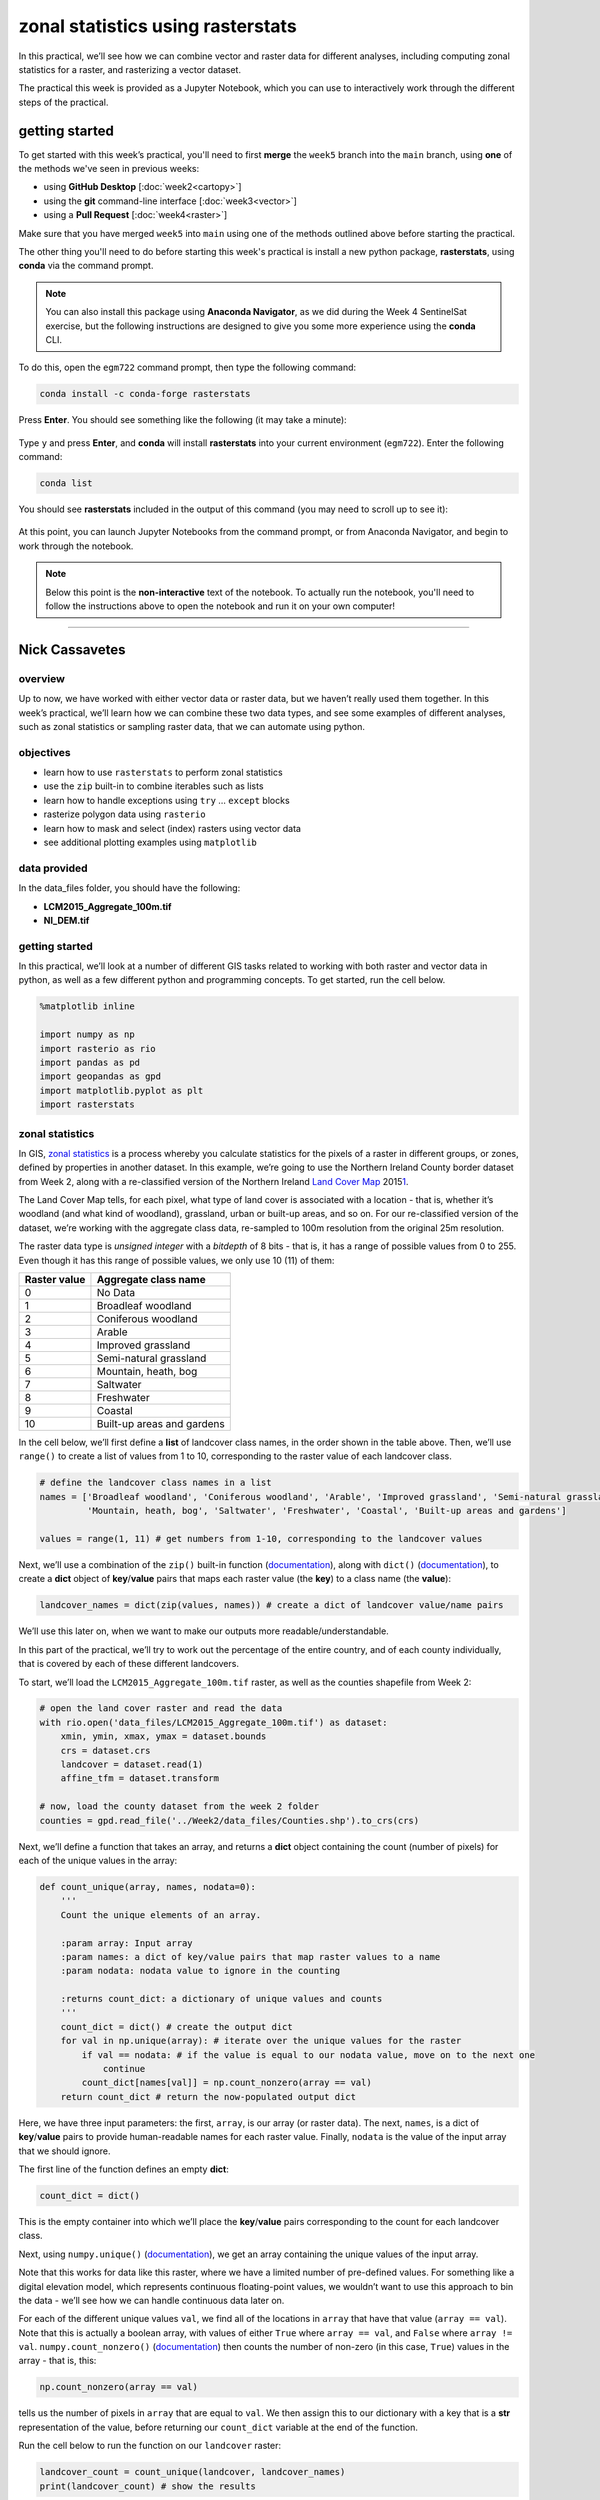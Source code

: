 zonal statistics using rasterstats
=====================================

In this practical, we’ll see how we can combine vector and raster data for different analyses, including computing
zonal statistics for a raster, and rasterizing a vector dataset.

The practical this week is provided as a Jupyter Notebook, which you can use to interactively work through the
different steps of the practical.

getting started
---------------

To get started with this week’s practical, you'll need to first **merge** the ``week5`` branch into the ``main`` branch,
using **one** of the methods we've seen in previous weeks:

- using **GitHub Desktop** [:doc:`week2<cartopy>`]
- using the **git** command-line interface [:doc:`week3<vector>`]
- using a **Pull Request** [:doc:`week4<raster>`]

Make sure that you have merged ``week5`` into ``main`` using one of the methods outlined above before starting the
practical.

The other thing you'll need to do before starting this week's practical is install a new python package,
**rasterstats**, using **conda** via the command prompt.

.. note::

    You can also install this package using **Anaconda Navigator**, as we did during the Week 4 SentinelSat exercise,
    but the following instructions are designed to give you some more experience using the **conda** CLI.

To do this, open the ``egm722`` command prompt, then type the following command:

.. code-block:: text

    conda install -c conda-forge rasterstats

Press **Enter**. You should see something like the following (it may take a minute):

.. figure:: ../../../img/egm722/week5/conda_install.png
    :width: 720
    :align: center
    :alt: conda install running in the command prompt

Type ``y`` and press **Enter**, and **conda** will install **rasterstats** into your current environment (``egm722``).
Enter the following command:

.. code-block:: text

    conda list

You should see **rasterstats** included in the output of this command (you may need to scroll up to see it):

.. figure:: ../../../img/egm722/week5/conda_list.png
    :width: 720
    :align: center
    :alt: the output of conda list in the command prompt, showing that rasterstats is installed

At this point, you can launch Jupyter Notebooks from the command prompt, or from Anaconda Navigator, and begin to work
through the notebook.

.. note::
    
    Below this point is the **non-interactive** text of the notebook. To actually run the notebook, you'll need to
    follow the instructions above to open the notebook and run it on your own computer!

....

Nick Cassavetes
------------------

overview
^^^^^^^^^

Up to now, we have worked with either vector data or raster data, but we
haven’t really used them together. In this week’s practical, we’ll learn
how we can combine these two data types, and see some examples of
different analyses, such as zonal statistics or sampling raster data,
that we can automate using python.

objectives
^^^^^^^^^^^

- learn how to use ``rasterstats`` to perform zonal statistics
- use the ``zip`` built-in to combine iterables such as lists
- learn how to handle exceptions using ``try`` … ``except`` blocks
- rasterize polygon data using ``rasterio``
- learn how to mask and select (index) rasters using vector data
- see additional plotting examples using ``matplotlib``

data provided
^^^^^^^^^^^^^^

In the data_files folder, you should have the following:

- **LCM2015_Aggregate_100m.tif**
- **NI_DEM.tif**

getting started
^^^^^^^^^^^^^^^^

In this practical, we’ll look at a number of different GIS tasks related
to working with both raster and vector data in python, as well as a few
different python and programming concepts. To get started, run the cell
below.

.. code:: ipython3

    %matplotlib inline

    import numpy as np
    import rasterio as rio
    import pandas as pd
    import geopandas as gpd
    import matplotlib.pyplot as plt
    import rasterstats

zonal statistics
^^^^^^^^^^^^^^^^^

In GIS, `zonal
statistics <https://pro.arcgis.com/en/pro-app/latest/tool-reference/spatial-analyst/how-zonal-statistics-works.htm>`__
is a process whereby you calculate statistics for the pixels of a raster
in different groups, or zones, defined by properties in another dataset.
In this example, we’re going to use the Northern Ireland County border
dataset from Week 2, along with a re-classified version of the Northern
Ireland `Land Cover
Map <https://catalogue.ceh.ac.uk/documents/47f053a0-e34f-4534-a843-76f0a0998a2f>`__
2015\ `1 <#fn1>`__.

The Land Cover Map tells, for each pixel, what type of land cover is
associated with a location - that is, whether it’s woodland (and what
kind of woodland), grassland, urban or built-up areas, and so on. For
our re-classified version of the dataset, we’re working with the
aggregate class data, re-sampled to 100m resolution from the original
25m resolution.

The raster data type is *unsigned integer* with a *bitdepth* of 8 bits -
that is, it has a range of possible values from 0 to 255. Even though it
has this range of possible values, we only use 10 (11) of them:

============ ==========================
Raster value Aggregate class name
============ ==========================
0            No Data
1            Broadleaf woodland
2            Coniferous woodland
3            Arable
4            Improved grassland
5            Semi-natural grassland
6            Mountain, heath, bog
7            Saltwater
8            Freshwater
9            Coastal
10           Built-up areas and gardens
============ ==========================

In the cell below, we’ll first define a **list** of landcover class
names, in the order shown in the table above. Then, we’ll use
``range()`` to create a list of values from 1 to 10, corresponding to
the raster value of each landcover class.

.. code:: ipython3

    # define the landcover class names in a list
    names = ['Broadleaf woodland', 'Coniferous woodland', 'Arable', 'Improved grassland', 'Semi-natural grassland',
             'Mountain, heath, bog', 'Saltwater', 'Freshwater', 'Coastal', 'Built-up areas and gardens']

    values = range(1, 11) # get numbers from 1-10, corresponding to the landcover values

Next, we’ll use a combination of the ``zip()`` built-in function
(`documentation <https://docs.python.org/3/library/functions.html#zip>`__),
along with ``dict()``
(`documentation <https://docs.python.org/3/library/functions.html#func-dict>`__),
to create a **dict** object of **key**/**value** pairs that maps each
raster value (the **key**) to a class name (the **value**):

.. code:: ipython3

    landcover_names = dict(zip(values, names)) # create a dict of landcover value/name pairs

We’ll use this later on, when we want to make our outputs more
readable/understandable.

In this part of the practical, we’ll try to work out the percentage of
the entire country, and of each county individually, that is covered by
each of these different landcovers.

To start, we’ll load the ``LCM2015_Aggregate_100m.tif`` raster, as well
as the counties shapefile from Week 2:

.. code:: ipython3

    # open the land cover raster and read the data
    with rio.open('data_files/LCM2015_Aggregate_100m.tif') as dataset:
        xmin, ymin, xmax, ymax = dataset.bounds
        crs = dataset.crs
        landcover = dataset.read(1)
        affine_tfm = dataset.transform

    # now, load the county dataset from the week 2 folder
    counties = gpd.read_file('../Week2/data_files/Counties.shp').to_crs(crs)

Next, we’ll define a function that takes an array, and returns a
**dict** object containing the count (number of pixels) for each of the
unique values in the array:

.. code:: ipython3

    def count_unique(array, names, nodata=0):
        '''
        Count the unique elements of an array.

        :param array: Input array
        :param names: a dict of key/value pairs that map raster values to a name
        :param nodata: nodata value to ignore in the counting

        :returns count_dict: a dictionary of unique values and counts
        '''
        count_dict = dict() # create the output dict
        for val in np.unique(array): # iterate over the unique values for the raster
            if val == nodata: # if the value is equal to our nodata value, move on to the next one
                continue
            count_dict[names[val]] = np.count_nonzero(array == val)
        return count_dict # return the now-populated output dict

Here, we have three input parameters: the first, ``array``, is our array
(or raster data). The next, ``names``, is a dict of **key**/**value**
pairs to provide human-readable names for each raster value. Finally,
``nodata`` is the value of the input array that we should ignore.

The first line of the function defines an empty **dict**:

.. code:: python

   count_dict = dict()

This is the empty container into which we’ll place the **key**/**value**
pairs corresponding to the count for each landcover class.

Next, using ``numpy.unique()``
(`documentation <https://numpy.org/doc/stable/reference/generated/numpy.unique.html>`__),
we get an array containing the unique values of the input array.

Note that this works for data like this raster, where we have a limited
number of pre-defined values. For something like a digital elevation
model, which represents continuous floating-point values, we wouldn’t
want to use this approach to bin the data - we’ll see how we can handle
continuous data later on.

For each of the different unique values ``val``, we find all of the
locations in ``array`` that have that value (``array == val``). Note
that this is actually a boolean array, with values of either ``True``
where ``array == val``, and ``False`` where ``array != val``.
``numpy.count_nonzero()``
(`documentation <https://numpy.org/doc/stable/reference/generated/numpy.count_nonzero.html>`__)
then counts the number of non-zero (in this case, ``True``) values in
the array - that is, this:

.. code:: python

   np.count_nonzero(array == val)

tells us the number of pixels in ``array`` that are equal to ``val``. We
then assign this to our dictionary with a key that is a **str**
representation of the value, before returning our ``count_dict``
variable at the end of the function.

Run the cell below to run the function on our ``landcover`` raster:

.. code:: ipython3

    landcover_count = count_unique(landcover, landcover_names)
    print(landcover_count) # show the results

Exercise: can you work out the percentage area of Northern Ireland that
is covered by each of the 10 landcover classes?

.. code:: ipython3

    # start by using count_unique to get the number of pixels corresponding to each landcover class

    # now, get the total number of pixels in the image that aren't nodata
    # hint: use np.count_nonzero()

    # now, iterate over the dictionary items to express the number of pixels as a percentage of the total pixels

Now, let’s have a look at the help for ``rasterstats.gen_zonal_stats()``
(`documentation <https://pythonhosted.org/rasterstats/rasterstats.html#rasterstats.gen_zonal_stats>`__),
which will tell us how we can use ``rasterstats`` to get zonal
statistics for a raster and vector geometry:

.. code:: ipython3

    help(rasterstats.gen_zonal_stats)

In the output of the cell above, you should see the usage for
``rasterstats.gen_zonal_stats()``, which is the same as the usage for
``rasterstats.zonal_stats()``. Have a look at the documentation - we’ll
go over an example below, but there are many more useful features that
we won’t go into in the tutorial.

In the following cell, we use ``rasterstats.zonal_stats()``
(`documentation <https://pythonhosted.org/rasterstats/manual.html#zonal-statistics>`__)
with our ``counties`` and ``landcover`` datasets to do the same exercise
as above (counting unique pixel values).

Rather than counting the pixels in the entire raster, however, we want
to count the number of pixels with each land cover value that fall
within a specific area defined by each of the features in the
``counties`` dataset:

.. code:: ipython3

    county_stats = rasterstats.zonal_stats(counties, # the shapefile to use
                                           landcover, # the raster to use - here, we're using the numpy array loaded using rasterio
                                           affine=affine_tfm, # the geotransform for the raster
                                           categorical=True, # whether the data are categorical
                                           category_map=landcover_names,
                                           nodata=0 # the nodata value for the raster
                                          )

    print(type(county_stats)) # county_stats is a list of dict objects
    print(county_stats[0]) # shows the landcover use for county tyrone (index 0 in counties geodataframe)

the zip built-in
^^^^^^^^^^^^^^^^^

We introduced the ``zip()`` built-in function above, but it’s worth
discussing this powerful and useful function in a bit more detail.

In Python 3, ``zip()`` returns a **zip** object that combines elements
from each of the iterable objects passed as arguments:

.. code:: ipython3

    x = [1, 2, 3, 4]
    y = ['a', 'b', 'c', 'd']

    print(zip(x, y))

We have seen something similar with **iterator** objects before - for
example, the output of ``range()`` is an **iterator**. As we have seen,
we can *iterate* over the items of the **iterator** object, or we can
use something like ``list()`` to convert the **iterator** into another
type of object:

.. code:: ipython3

    print(list(zip(x, y)))

And, as we saw above, we can also pass the output of ``zip()`` to
``dict()``, to create a **dict** of **key**/**value** pairs - this is an
efficient way to create a **dict** object from two **list** objects of
different items:

.. code:: ipython3

    print(dict(zip(x, y)))

One thing to keep in mind, though, is that with ``zip(x, y)``, each of
the elements of ``x`` is paired with the corresponding element from
``y``. If ``x`` and ``y`` are different lengths, ``zip(x, y)`` will only
use up to the shorter of the two:

.. code:: ipython3

    x = [1, 2, 3]

    list(zip(x, y))

As a final example, we can also use ``zip()`` to combine more than two
iterables - we’re not limited to a single pair of iterables:

.. code:: ipython3

    x = [1, 2, 3, 4]
    y = ['a', 'b', 'c', 'd']
    z = ['i', 'ii', 'iii', 'iv']

    print(list(zip(x, y, z)))

Now, let’s use ``zip()`` to create a **dict** that returns the landcover
stats for each county, given the county name.

First, we can use a *list comprehension* to get a list of the county
names, formatted using ``str.title()``:

.. code:: ipython3

    names = [n.title() for n in counties['CountyName']] # use str.title() because we're not shouting

Now, we use ``dict()`` and ``zip()`` to create the **dict** object of
landcover stats by county:

.. code:: ipython3

    county_dict = dict(zip(names, county_stats))
    print(county_dict['Tyrone']) # should be the same output as before

handling Exceptions with try … except
^^^^^^^^^^^^^^^^^^^^^^^^^^^^^^^^^^^^^^

Now, let’s add information about the percent landcover to the
``counties`` table. We’ll start by using creating a **dict** that takes
the full landcover class name, and shortens it so that it can be used as
a column header:

.. code:: ipython3

    short_names = ['broadleaf', 'coniferous', 'arable', 'imp_grass', 'nat_grass',
                   'mountain', 'saltwater', 'freshwater', 'coastal', 'built_up']
    short_dict = dict(zip(landcover_names.values(), short_names)) # use dict and zip with the full names

Now, we can use this to populate the data table with new columns for
each landcover class:

.. code:: ipython3

    for ind, row in counties.iterrows(): # use iterrows to iterate over the rows of the table
        county_data = county_dict[row['CountyName'].title()] # get the landcover data for this county
        for name in landcover_names.values(): # iterate over each of the landcover class names
            counties.loc[ind, short_dict[name]] = county_data[name] # add the landcover count to a new column

What happened here?

From the error message above, we can see that there is no entry for
``Saltwater`` in the data for this county (Tyrone):

.. code:: ipython3

    print(row['CountyName'].title()) # show the county name that caused the error
    print('Saltwater' in county_dict[row['CountyName'].title()].keys()) # is Saltwater a valid key for this county?

Because ``Saltwater`` is not in the list of **key** values for this
**dict**, when we try to use ``Saltwater`` as a **key** in the
``county_data`` dictionary, it raises a **KeyError**.

The problem that we have here is that we don’t necessarily have all
landcover classes represented in every county. We shouldn’t expect to,
either - County Tyrone is an inland county, so it makes sense that it
wouldn’t have any saltwater areas.

One way to handle this could be to insert an **if**/**else** block to
check that the landcover class is present in the **dict** before trying
to access it. This would check whether the value of ``name`` is a
**key** of ``county_data`` - if it isn’t, then it will add a value of 0
to the table for that column:

.. code:: ipython3

    for ind, row in counties.iterrows(): # use iterrows to iterate over the rows of the table
        county_data = county_dict[row['CountyName'].title()] # get the landcover data for this county
        for name in landcover_names.values(): # iterate over each of the landcover class names
            if name in county_data.keys(): # check that name is a key of county_data
                counties.loc[ind, short_dict[name]] = county_data[name] # add the landcover count to a new column
            else:
                counties.loc[ind, short_dict[name]] = 0 # if name is not present, value should be 0.

Another option is to use a ```try`` …
``except`` <https://realpython.com/python-exceptions/#the-try-and-except-block-handling-exceptions>`__
block to “catch” and handle an exception:

.. code:: python


   try:
       # run some code
   except:
       # run this if the try block causes an exception

In general, it’s `not
recommended <https://www.python.org/dev/peps/pep-0008/#programming-recommendations>`__
to just have a bare ``except:`` clause, as this will make it harder to
interrupt a program. In our specific case, we only want the interpreter
to ignore ``KeyError`` exceptions - if there are other problems, we
still need to know about those.

In our example, the ``try`` … ``except`` block looks like this:

.. code:: ipython3

    for ind, row in counties.iterrows(): # use iterrows to iterate over the rows of the table
        county_data = county_dict[row['CountyName'].title()] # get the landcover data for this county
        for name in landcover_names.values(): # iterate over each of the landcover class names
            try:
                counties.loc[ind, short_dict[name]] = county_data[name] # add the landcover count to a new column
            except KeyError: # we can ignore KeyErrors, because this just means the landcover class has a value of 0
                counties.loc[ind, short_dict[name]] = 0 # if name is not present, value should be 0.

    counties # just to show the table in the output below

Now, we can see that the table has had an additional 10 columns added
(one for each landcover class), with each column being filled with the
number of pixels in each county that are classified as that landcover
class.

As one final step, let’s update the table so that the value corresponds
to the percentage of each county’s area covered by each landcover class:

.. code:: ipython3

    for ind, row in counties.iterrows(): # iterate over the rows of the table
        counties.loc[ind, short_names] = 100 * row[short_names] / row[short_names].sum()
    counties # just to show the table in the output below

In the above, you can see that we’ve *indexed* the table using the list
of column names ``short_name``, which ensures that we only select the
columns we’re interested in.

Looking at the table above, what landcover class dominates each county?
Does this make sense, given what you know about Northern Ireland?

As a final exercise, modify the cell below so that each cell represents
the total area (in square km) covered by each landcover class, rather
than the number of pixels or the percent area of each county.

As a small hint, you should only need to change a single line:

.. code:: ipython3

    for ind, row in counties.iterrows(): # use iterrows to iterate over the rows of the table
        county_data = county_dict[row['CountyName'].title()] # get the landcover data for this county
        for name in landcover_names.values(): # iterate over each of the landcover class names
            try:
                counties.loc[ind, short_dict[name]] = county_data[name] # add the landcover count to a new column
            except KeyError:
                counties.loc[ind, short_dict[name]] = 0 # if name is not present, value should be 0.

    counties # just to show the table in the output below

rasterizing vector data using rasterio
^^^^^^^^^^^^^^^^^^^^^^^^^^^^^^^^^^^^^^^

``rasterstats`` provides a nice tool for quickly and easily extracting
zonal statistics from a raster using vector data. Sometimes, though, we
might want to *rasterize* our vector data - for example, in order to
mask our raster data, or to be able to select pixels. To do this, we can
use the ``rasterio.features`` module
(`documentation <https://rasterio.readthedocs.io/en/latest/api/rasterio.features.html>`__):

.. code:: ipython3

    import rasterio.features # we have imported rasterio as rio, so this will be rio.features (and rasterio.features)

``rasterio.features``\ has a number of different methods, but the one we
are interested in here is ``rasterize()``
(`documentation <https://rasterio.readthedocs.io/en/latest/api/rasterio.features.html#rasterio.features.rasterize>`__):

.. code:: ipython3

    help(rio.features.rasterize)

Here, we pass an **iterable** object (**list**, **tuple**, **array**,
etc.) that contains (``geometry``, ``value``) pairs. ``value``
determines the pixel values in the output raster that the ``geometry``
overlaps. If we don’t provide a ``value``, it takes the
``default_value`` or the ``fill`` value.

So, to create a rasterized version of our county outlines, we could do
the following:

.. code:: ipython3

    shapes = list(zip(counties['geometry'], counties['COUNTY_ID'])) # get a list of geometry, value pairs
    county_mask = rio.features.rasterize(shapes=shapes, # the list of geometry/value pairs
                                         fill=0, # the value to use for cells not covered by any geometry
                                         out_shape=landcover.shape, # the shape of the new raster
                                         transform=affine_tfm) # the geotransform of the new raster

The first line uses ``zip()`` and ``list()`` to create a list of
(**geometry**, **value**) pairs, and the second line actually creates
the rasterized array, ``county_mask``.

Note that in the call to ``rasterio.features.rasterize()``, we have to
set the output shape (``out_shape``) of the raster, as well as the
``transform`` - that is, how we go from pixel coordinates in the array
to real-world coordinates.

Since we want to use this rasterized output with our ``landcover``, we
use the ``shape`` of the ``landcover`` raster, as well as its
``transform`` (``affine_tfm``) - that way, the outputs will line up as
we expect.

The cell below will display the ``county_mask`` raster in a
``matplotlib`` **Figure**:

.. code:: ipython3

    fig, ax = plt.subplots(1, 1)
    im = ax.imshow(county_mask) # visualize the rasterized output
    fig.colorbar(im) # show a colorbar

As you can see, this provides us with an **array** whose values
correspond to the ``COUNTY_ID`` of the county feature at that location
(check the ``counties`` **GeoDataFrame** again to see which county
corresponds to which ID). In the next section, we’ll see how we can use
arrays like this to investigate our data further.

masking and indexing rasters
^^^^^^^^^^^^^^^^^^^^^^^^^^^^^

So far, we’ve seen how we can index an array (or a list, a tuple, …)
using simple indexing (e.g., ``myList[0]``) or *slicing* (e.g.,
``myList[2:4]``). ``numpy`` arrays, however, can `actually be
indexed <https://numpy.org/doc/stable/reference/arrays.indexing.html>`__
using other arrays of type ``bool`` (the elements of the array are
boolean (``True``/``False``) values) - similar to how we have used
conditional statements to select rows from a **GeoDataFrame**.

In this section, we’ll see how we can use this, along with our
rasterized vectors, to select and investigate values from a raster using
boolean indexing.

To start, we’ll open our dem raster - note that this raster has the same
georeferencing information as our landcover raster, so we don’t have to
load all of that information, just the raster band:

.. code:: ipython3

    with rio.open('data_files/NI_DEM.tif') as dataset:
        dem = dataset.read(1)

From the previous section, we have an array with values corresponding
each of the counties of Northern Ireland. Using ``numpy``, we can use
this array to select elements of other rasters by creating a *mask*, or
a boolean array - that is, an array with values of ``True`` and
``False``. For example, we can create a mask corresponding to County
Antrim (``COUNTY_ID=1``) like this:

.. code:: python

   county_antrim = county_mask == 1

Let’s see what this mask looks like:

.. code:: ipython3

    county_antrim = county_mask == 1

    fig, ax = plt.subplots(1, 1)
    ax.imshow(county_antrim) # visualize the rasterized output

We can also combine expressions using functions like
```np.logical_and()`` <https://numpy.org/doc/stable/reference/generated/numpy.logical_and.html>`__
or
```np.logical_or()`` <https://numpy.org/doc/stable/reference/generated/numpy.logical_or.html>`__.
If we wanted to create a mask corresponding to both County Antrim
(``county_mask == 3``) and County Down (``county_mask == 1``), we could
do the following:

.. code:: ipython3

    antrim_and_down = np.logical_or(county_mask == 3, county_mask == 1)

    fig, ax = plt.subplots(1, 1)
    ax.imshow(antrim_and_down)

We could then find the mean elevation of these two counties by indexing,
or selecting, pixels from ``dem`` using our mask:

.. code:: ipython3

    ad_elevation = dem[antrim_and_down] # index the array using the antrim_and_down mask
    print('Mean elevation: {:.2f} m'.format(ad_elevation.mean()))

Now let’s say we wanted to investigate the two types of woodland we
have, broadleaf and conifer. One thing we might want to look at is the
area-elevation distribution of each type. To do this, we first have to
select the pixels from the DEM that correspond to the broadleaf
woodlands, and all of the pixels corresponding to conifer woodlands:

.. code:: ipython3

    broad_els = dem[landcover == 1] # get all dem values where landcover = 1
    conif_els = dem[landcover == 2] # get all dem values where landcover = 2

Now, we have two different arrays, ``broad_els`` and ``conif_els``, each
corresponding to the DEM pixel values of each landcover type. We can
plot a histogram of these arrays using ``plt.hist()``
(`documentation <https://matplotlib.org/stable/api/_as_gen/matplotlib.pyplot.hist.html>`__),
but this will only tell us the number of pixels - to work with areas,
remember that we have to convert the pixel counts into areas by
multiplying with the pixel area (here, 100 m x 100 m).

First, though, we can use ``numpy.histogram()``
(`documentation <https://numpy.org/doc/stable/reference/generated/numpy.histogram.html>`__),
along with an **array** representing our elevation bins, to produce a
count of the number of pixels with an elevation that falls within each
bin. We’ll use ``numpy.arange()``
(`documentation <https://numpy.org/doc/stable/reference/generated/numpy.arange.html>`__)
to generate an **array** of elevation bins ranging from 0 to 600 meters,
spaced by 5 meters:

.. code:: ipython3

    el_bins = np.arange(0, 600, 5) # create an array of values ranging from 0 to 600, spaced by 5.

    broad_count, _ = np.histogram(broad_els, el_bins) # bin the broadleaf elevations using the elevation bins
    conif_count, _ = np.histogram(conif_els, el_bins) # bin the conifer elevations using the elevation bins

    broad_area = broad_count * 100 * 100 # convert the pixel counts to an area by multipling by the pixel size in x, y
    conif_area = conif_count * 100 * 100

Finally, we can plot the area-elevation distribution for each land cover
type using ``plt.bar()``
(`documentation <https://matplotlib.org/stable/api/_as_gen/matplotlib.pyplot.bar.html>`__):

.. code:: ipython3

    fig, ax = plt.subplots(1, 1, figsize=(8, 8)) # create a new figure and axes object

    # plot the area-elevation distributions using matplotlib.pyplot.bar(), converting from sq m to sq km:
    _ = ax.bar(el_bins[:-1], broad_area / 1e6, align='edge', width=5, alpha=0.8, label='Broadleaf Woodland')
    _ = ax.bar(el_bins[:-1], conif_area / 1e6, align='edge', width=5, alpha=0.8, label='Conifer Woodland')

    ax.set_xlim(0, 550) # set the x limits of the plot
    ax.set_ylim(0, 30) # set the y limits of the plot

    ax.set_xlabel('Elevation (m)') # add an x label
    ax.set_ylabel('Area (km$^2$)') # add a y label
    ax.legend() # add a legend

From this, we can clearly see that Conifer woodlands tend to be found at
much higher elevations than Broadleaf woodlands, and at a much larger
range of elevations (0-500 m, compared to 0-250 m or so).

With these samples (``broad_els``, ``conif_els``), we can also calculate
statistics for each of these samples using ``numpy`` functions such as
``np.mean()``
(`documentation <https://numpy.org/doc/stable/reference/generated/numpy.mean.html>`__),
``np.median()``
(`documentation <https://numpy.org/doc/stable/reference/generated/numpy.median.html>`__),
``np.std()``
(`documentation <https://numpy.org/doc/stable/reference/generated/numpy.std.html>`__),
and so on:

.. code:: ipython3

    print('Broadleaf mean elevation: {:.2f} m'.format(np.mean(broad_els)))
    print('Broadleaf median elevation: {:.2f} m'.format(np.median(broad_els)))

Of the 10 different landcover types shown here, which one has the
highest mean elevation? What about the largest spread in elevation
values?

Starting from the initial code in the cell below, create a **DataFrame**
of descriptive statistics of the elevation for each landcover type,
which will help you answer this question.

.. code:: ipython3

    # create a new pandas DataFrame with 6 columns
    landcover_els = pd.DataFrame(columns=['name', 'mean', 'median', 'std. dev', 'max', 'min', 'range'])

    landcover_els['name'] = short_names # add the short names to the 'name' column

    # now, write a loop that will populate the table with descriptive statistics about the elevation
    # of each landcover class

next steps
----------

That’s all for this exercise. For some additional practice, repeat the
last section, but instead of using **NI_DEM.tif**, use the ASTER GDEM
mosaic that you downloaded during last week’s ``earthaccess`` practical.
Be sure to clip the mosaicked DEM to the same extent as **NI_DEM.tif**.
Do you see differences between the results that you get from each DEM?

notes
-----

`1 <#fn1-back>`__\ Rowland, C.S.; Morton, R.D.; Carrasco, L.; McShane,
G.; O’Neil, A.W.; Wood, C.M. (2017). Land Cover Map 2015 (25m raster, N.
Ireland). NERC Environmental Information Data Centre.
`doi:10.5285/47f053a0-e34f-4534-a843-76f0a0998a2f <https://doi.org/10.5285/47f053a0-e34f-4534-a843-76f0a0998a2f>`__\
